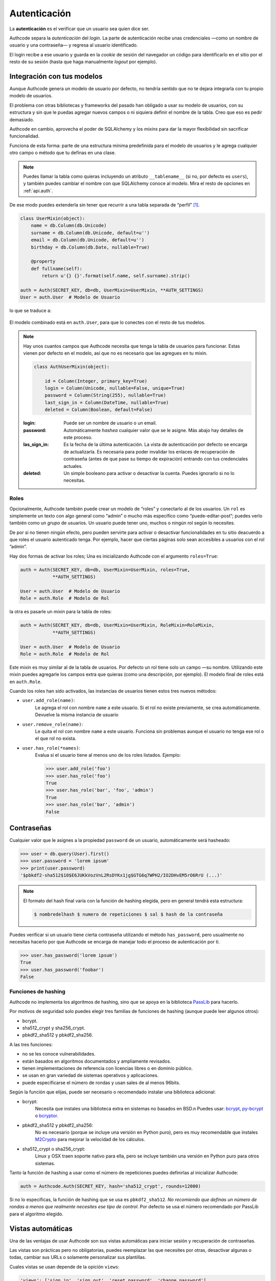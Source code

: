 .. _authentication:

=============================================
Autenticación
=============================================

.. container:: lead

    La **autenticación** es el verificar que un usuario sea quien dice ser.

    Authcode separa la *autenticación* del *login*. La parte de autenticación recibe unas credenciales —como un nombre de usuario y una contraseña— y regresa al usuario identificado.

    El login recibe a ese usuario y guarda en la *cookie* de sesión del navegador un código para identificarlo en el sitio por el resto de su sesión (hasta que haga manualmente *logout* por ejemplo).


Integración con tus modelos
=============================================

Aunque Authcode genera un modelo de usuario por defecto, no tendría sentido que no te dejara integrarla con tu propio modelo de usuarios.

El problema con otras bibliotecas y frameworks del pasado han obligado a usar su modelo de usuarios, con su estructura y sin que le puedas agregar nuevos campos o ni siquiera definir el nombre de la tabla. Creo que eso es pedir demasiado.

Authcode en cambio, aprovecha el poder de SQLAlchemy y los *mixins* para dar la mayor flexibilidad sin sacrificar funcionalidad.

Funciona de esta forma: parte de una estructura mínima predefinida para el modelo de usuarios y le agrega cualquier otro campo o método que tu definas en una clase.

.. note::

    Puedes llamar la tabla como quieras incluyendo un atributo ``__tablename__`` (si no, por defecto es ``users``), y también puedes cambiar el nombre con que SQLAlchemy conoce al modelo. Mira el resto de opciones en :ref:`api.auth`.

De ese modo puedes extenderla sin tener que recurrir a una tabla separada de “perfil” [#]_.

.. code-block:: python

    class UserMixin(object):
        name = db.Column(db.Unicode)
        surname = db.Column(db.Unicode, default=u'')
        email = db.Column(db.Unicode, default=u'')
        birthday = db.Column(db.Date, nullable=True)

        @property
        def fullname(self):
            return u'{} {}'.format(self.name, self.surname).strip()

    auth = Auth(SECRET_KEY, db=db, UserMixin=UserMixin, **AUTH_SETTINGS)
    User = auth.User  # Modelo de Usuario

lo que se traduce a:

.. figure:: _static/usermixin.png
   :align: center

El modelo combinado está en ``auth.User``, para que lo conectes con el resto de tus modelos.

.. note::

    Hay unos cuantos campos que Authcode necesita que tenga la tabla de usuarios para funcionar.
    Estas vienen por defecto en el modelo, así que no es necesario que las agregues en tu mixin.

    .. code-block:: python

        class AuthUserMixin(object):

            id = Column(Integer, primary_key=True)
            login = Column(Unicode, nullable=False, unique=True)
            password = Column(String(255), nullable=True)
            last_sign_in = Column(DateTime, nullable=True)
            deleted = Column(Boolean, default=False)

    :login: Puede ser un nombre de usuario o un email.
    :password: Automáticamente *hashea* cualquier valor que se le asigne.
        Más abajo hay detalles de este proceso.
    :las_sign_in: Es la fecha de la última autenticación.
        La vista de autenticación por defecto se encarga de actualizarla.
        Es necesaria para poder invalidar los enlaces de recuperación de contraseña
        (antes de que pase su tiempo de expiración) entrando con tus credenciales
        actuales.
    :deleted: Un simple booleano para activar o desactivar la cuenta.
        Puedes ignorarlo si no lo necesitas.


Roles
---------------------------------------------

Opcionalmente, Authcode también puede crear un modelo de “roles” y conectarlo al de los usuarios. Un ``rol`` es simplemente un texto con algo general como “admin” o mucho más específico como “puede-editar-post”; puedes verlo también como un `grupo` de usuarios. Un usuario puede tener uno, muchos o ningún rol según lo necesites.

De por si no tienen ningún efecto, pero pueden servirte para activar o desactivar funcionalidades en tu sitio deacuerdo a que roles el usuario autenticado tenga. Por ejemplo, hacer que ciertas páginas solo sean accesibles a usuarios con el rol ”admin”.

Hay dos formas de activar los roles; Una es inicializando Authcode con el argumento ``roles=True``:

.. code-block:: python

    auth = Auth(SECRET_KEY, db=db, UserMixin=UserMixin, roles=True,
                **AUTH_SETTINGS)

    User = auth.User  # Modelo de Usuario
    Role = auth.Role  # Modelo de Rol

la otra es pasarle un *mixin* para la tabla de roles:

.. code-block:: python

    auth = Auth(SECRET_KEY, db=db, UserMixin=UserMixin, RoleMixin=RoleMixin,
                **AUTH_SETTINGS)

    User = auth.User  # Modelo de Usuario
    Role = auth.Role  # Modelo de Rol

Este mixin es muy similar al de la tabla de usuarios. Por defecto un rol tiene solo un campo —su nombre. Utilizando este mixin puedes agregarle los campos extra que quieras (como una descripción, por ejemplo). El modelo final de roles está en ``auth.Role``.

Cuando los roles han sido activados, las instancias de usuarios tienen estos tres nuevos métodos:

* ``user.add_role(name)``:
    Le agrega el rol con nombre ``name`` a este usuario.
    Si el rol no existe previamente, se crea automáticamente.
    Devuelve la misma instancia de usuario

* ``user.remove_role(name)``:
    Le quita el rol con nombre ``name`` a este usuario.
    Funciona sin problemas aunque el usuario no tenga ese rol o el que rol no exista.

* ``user.has_role(*names)``:
    Evalua si el usuario tiene al menos uno de los roles listados.
    Ejemplo:

    .. code-block:: python

        >>> user.add_role('foo')
        >>> user.has_role('foo')
        True
        >>> user.has_role('bar', 'foo', 'admin')
        True
        >>> user.has_role('bar', 'admin')
        False


Contraseñas
=============================================

.. seealso::

    Si estás familiarizado con el concepto de *hashing* de contraseñas sigue leyendo. Si no, lee primero la sección :ref:`security.about_passwords` en la guía de :ref:`security`.

Cualquier valor que le asignes a la propiedad ``password`` de un usuario, automáticamente será hasheado:

.. code-block:: python

    >>> user = db.query(User).first()
    >>> user.password = 'lorem ipsum'
    >>> print(user.password)
    '$pbkdf2-sha512$10$E6JUKkVozVnL2RsDYKx1jg$GTG6q7WPH2/IO2DHvEM5rO6RrU (...)'

.. note::

    El formato del hash final varía con la función de hashing elegida, pero en general tendrá esta estructura:

    .. code ::

        $ nombredelhash $ numero de repeticiones $ sal $ hash de la contraseña


Puedes verificar si un usuario tiene cierta contraseña utilizando el método ``has_password``, pero usualmente no necesitas hacerlo por que Authcode se encarga de manejar todo el proceso de autenticación por ti.

.. code-block:: python

    >>> user.has_password('lorem ipsum')
    True
    >>> user.has_password('foobar')
    False


Funciones de hashing
---------------------------------------------

Authcode no implementa los algoritmos de hashing, sino que se apoya en la biblioteca `PassLib <https://pythonhosted.org/passlib/>`_ para hacerlo.

Por motivos de seguridad solo puedes elegir tres familias de funciones de hashing (aunque puede leer algunos otros):

- bcrypt.
- sha512_crypt y sha256_crypt.
- pbkdf2_sha512 y pbkdf2_sha256.

A las tres funciones:

- no se les conoce vulnerabilidades.
- están basados en algoritmos documentados y ampliamente revisados.
- tienen implementaciones de referencia con licencias libres o en dominio público.
- se usan en gran variedad de sistemas operativos y aplicaciones.
- puede especificarse el número de rondas y usan sales de al menos 96bits.

Según la función que elijas, puede ser necesario o recomendado instalar una biblioteca adicional:

- bcrypt:
    Necesita que instales una biblioteca extra en sistemas no basados en BSD.\n
    Puedes usar: `bcrypt <https://pypi.python.org/pypi/bcrypt>`_, `py-bcrypt <https://pypi.python.org/pypi/py-bcrypt>`_ o `bcryptor <https://bitbucket.org/ares/bcryptor/overview>`_.

- pbkdf2_sha512 y pbkdf2_sha256:
    No es necesario (porque se incluye una versión en Python puro), pero es muy recomendable que instales `M2Crypto <https://pypi.python.org/pypi/M2Crypto>`_ para mejorar la velocidad de los cálculos.

- sha512_crypt o sha256_crypt:
    Linux y OSX traen soporte nativo para ella, pero se incluye también una versión en Python puro para otros sistemas.


Tanto la función de hashing a usar como el número de repeticiones puedes definirlas al inicializar Authcode:

.. code-block :: python

    auth = Authcode.Auth(SECRET_KEY, hash='sha512_crypt', rounds=12000)

Si no lo especificas, la función de hashing que se usa es ``pbkdf2_sha512``. *No recomiendo que definas un número de rondas a menos que realmente necesites ese tipo de control*. Por defecto se usa el número recomendado por PassLib para el algoritmo elegido.


Vistas automáticas
=============================================

Una de las ventajas de usar Authcode son sus vistas automáticas para iniciar sesión y recuperación de contraseñas.

Las vistas son prácticas pero no obligatorias, puedes reemplazar las que necesites por otras, desactivar algunas o todas, cambiar sus URLs o solamente personalizar sus plantillas.

Cuales vistas se usan depende de la opición ``views``:

.. code-block:: python

    'views': ['sign_in', 'sign_out', 'reset_password', 'change_password']


Inicio/Fin de sesión
---------------------------------------------

Opciones:

.. code-block:: python

    'url_sign_in': '/sign-in/',
    'url_sign_out': '/sign-out/',

    'template_sign_in': 'sign-in.html',
    'template_sign_out': None,

    'sign_in_redirect': '/',
    'sign_out_redirect': '/',


Las vistas de inicio y fin de sesión trabajan juntas. Las opciones ``sign_in_redirect`` y ``sign_out_redirect`` indican a donde redirige al usuario cuando inicia una sesión exitósamente y cuando la termina.

.. figure:: _static/login.png
   :align: center

   Plantilla estándar de inicio de sesión.

Por defecto, solo la vista de inicio de sesión (``sign_in``) tiene una plantilla, pero si le pasas una para ``template_sign_out``, al salir de sesión mostrará esa en vez de hacer la redirección.


Recuperar/cambiar contraseña
---------------------------------------------

Opciones:

.. code-block:: python

    'url_reset_password': '/reset-password/',
    'url_change_password': '/change-password/',

    'template_reset': 'reset-password.html',
    'template_reset_email': 'reset-password-email.html',
    'reset_email_subject': u'Reset your password',
    'template_change_password': 'change-password.html',

Las vistas de recuperación de contraseña permiten a un usuarios pedir que se le envíe a su correo un enlace de un solo uso para definir una nueva contraseña.


.. image:: _static/reset_password.png
   :width: 30%

.. image:: _static/reset_password_sent.png
   :width: 30%

.. image:: _static/change_password.png
   :width: 30%


Esto solo funcionará si el modelo de usuario tiene un atributo ``email`` o usas su email como atributo ``login``. Para enviar el email además utilizará la función ``send_email`` que le pases como argumento en el `setup <http://authcode.lucuma.co/es/quickstart.html#ajustarlo-a-tu-framework>`_.

.. [#] Por supuesto, también puedes crear un modelo de perfil si quieres. Authcode no se quejará.
